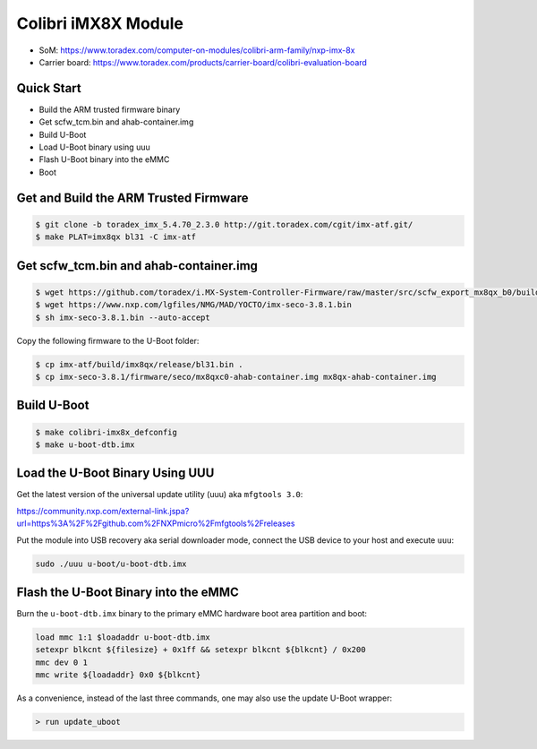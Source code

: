 .. SPDX-License-Identifier: GPL-2.0-or-later
.. sectionauthor:: Marcel Ziswiler <marcel.ziswiler@toradex.com>

Colibri iMX8X Module
====================

- SoM: https://www.toradex.com/computer-on-modules/colibri-arm-family/nxp-imx-8x
- Carrier board: https://www.toradex.com/products/carrier-board/colibri-evaluation-board

Quick Start
-----------

- Build the ARM trusted firmware binary
- Get scfw_tcm.bin and ahab-container.img
- Build U-Boot
- Load U-Boot binary using uuu
- Flash U-Boot binary into the eMMC
- Boot

Get and Build the ARM Trusted Firmware
--------------------------------------

.. code-block:: bash

    $ git clone -b toradex_imx_5.4.70_2.3.0 http://git.toradex.com/cgit/imx-atf.git/
    $ make PLAT=imx8qx bl31 -C imx-atf

Get scfw_tcm.bin and ahab-container.img
---------------------------------------

.. code-block:: bash

    $ wget https://github.com/toradex/i.MX-System-Controller-Firmware/raw/master/src/scfw_export_mx8qx_b0/build_mx8qx_b0/mx8qx-colibri-scfw-tcm.bin
    $ wget https://www.nxp.com/lgfiles/NMG/MAD/YOCTO/imx-seco-3.8.1.bin
    $ sh imx-seco-3.8.1.bin --auto-accept

Copy the following firmware to the U-Boot folder:

.. code-block:: bash

    $ cp imx-atf/build/imx8qx/release/bl31.bin .
    $ cp imx-seco-3.8.1/firmware/seco/mx8qxc0-ahab-container.img mx8qx-ahab-container.img

Build U-Boot
------------

.. code-block:: bash

   $ make colibri-imx8x_defconfig
   $ make u-boot-dtb.imx

Load the U-Boot Binary Using UUU
--------------------------------

Get the latest version of the universal update utility (uuu) aka ``mfgtools 3.0``:

https://community.nxp.com/external-link.jspa?url=https%3A%2F%2Fgithub.com%2FNXPmicro%2Fmfgtools%2Freleases

Put the module into USB recovery aka serial downloader mode, connect the USB
device to your host and execute ``uuu``:

.. code-block:: bash

    sudo ./uuu u-boot/u-boot-dtb.imx

Flash the U-Boot Binary into the eMMC
-------------------------------------

Burn the ``u-boot-dtb.imx`` binary to the primary eMMC hardware boot area
partition and boot:

.. code-block:: bash

    load mmc 1:1 $loadaddr u-boot-dtb.imx
    setexpr blkcnt ${filesize} + 0x1ff && setexpr blkcnt ${blkcnt} / 0x200
    mmc dev 0 1
    mmc write ${loadaddr} 0x0 ${blkcnt}

As a convenience, instead of the last three commands, one may also use the
update U-Boot wrapper:

.. code-block:: bash

    > run update_uboot
